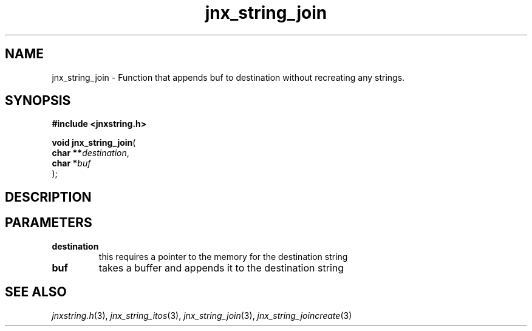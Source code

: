 .\" File automatically generated by doxy2man0.1
.\" Generation date: Sun Apr 13 2014
.TH jnx_string_join 3 2014-04-13 "XXXpkg" "The XXX Manual"
.SH "NAME"
jnx_string_join \- Function that appends buf to destination without recreating any strings.
.SH SYNOPSIS
.nf
.B #include <jnxstring.h>
.sp
\fBvoid jnx_string_join\fP(
    \fBchar   **\fP\fIdestination\fP,
    \fBchar    *\fP\fIbuf\fP
);
.fi
.SH DESCRIPTION
.SH PARAMETERS
.TP
.B destination
this requires a pointer to the memory for the destination string 

.TP
.B buf
takes a buffer and appends it to the destination string 

.SH SEE ALSO
.PP
.nh
.ad l
\fIjnxstring.h\fP(3), \fIjnx_string_itos\fP(3), \fIjnx_string_join\fP(3), \fIjnx_string_joincreate\fP(3)
.ad
.hy
